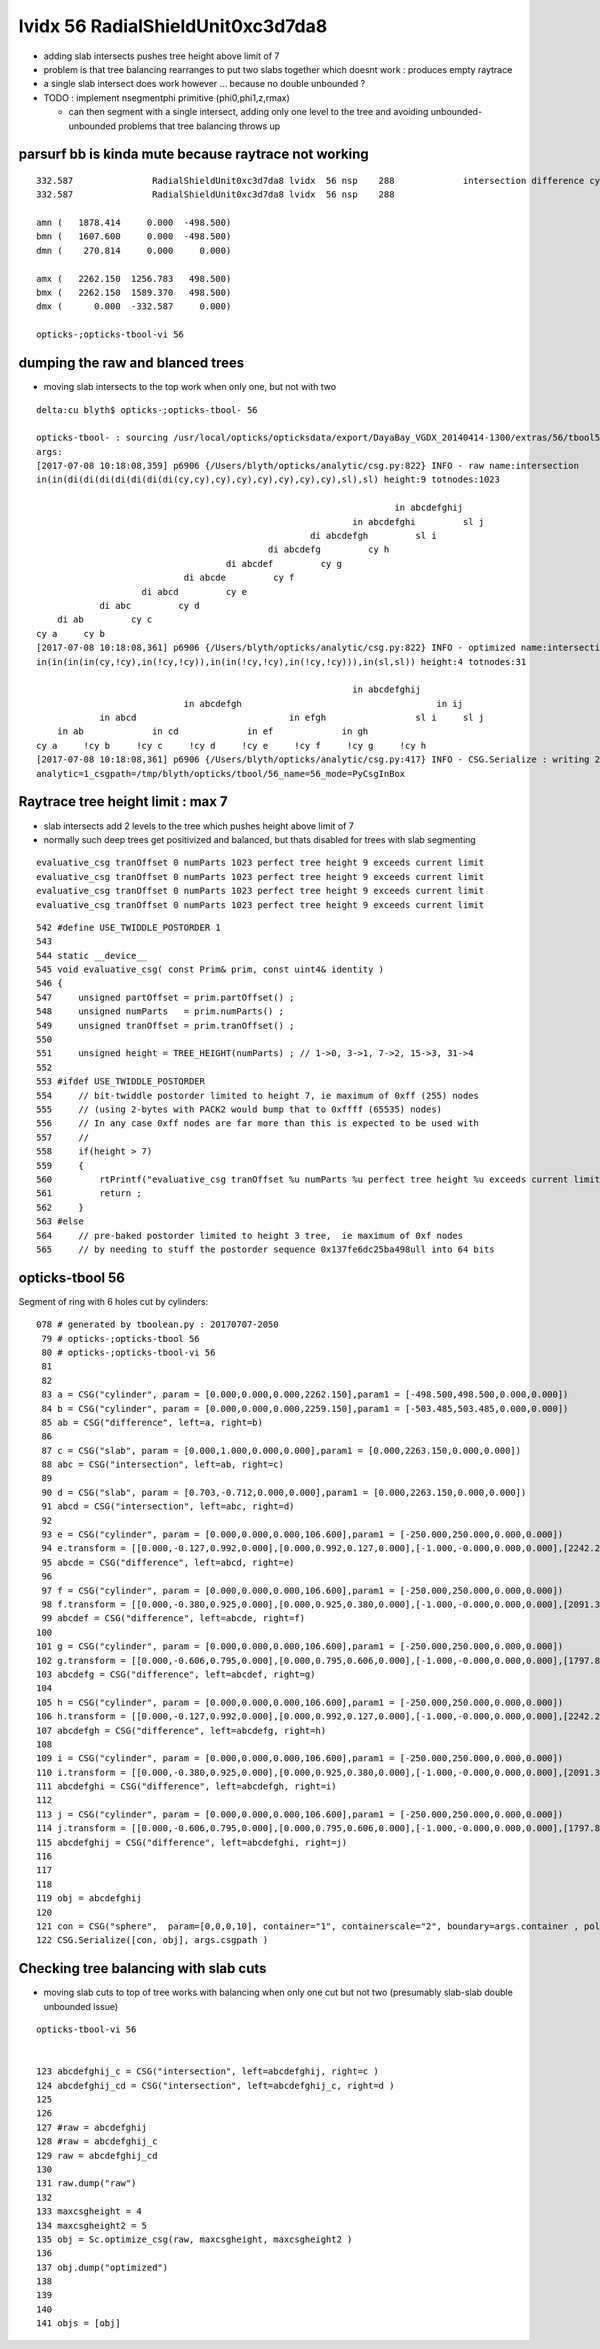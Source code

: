 lvidx 56 RadialShieldUnit0xc3d7da8
======================================


* adding slab intersects pushes tree height above limit of 7
* problem is that tree balancing rearranges to put two slabs together which doesnt work : produces empty raytrace
* a single slab intersect does work however ... because no double unbounded ?

* TODO : implement nsegmentphi primitive (phi0,phi1,z,rmax)  

  * can then segment with a single intersect, adding only one level to the tree and avoiding unbounded-unbounded problems
    that tree balancing throws up



parsurf bb is kinda mute because raytrace not working
-----------------------------------------------------------

::

       332.587               RadialShieldUnit0xc3d7da8 lvidx  56 nsp    288             intersection difference cylinder slab   nds[ 64]  4393 4394 4395 4396 4397 4398 4399 4400 4401 4402 ... 
       332.587               RadialShieldUnit0xc3d7da8 lvidx  56 nsp    288 

       amn (   1878.414     0.000  -498.500) 
       bmn (   1607.600     0.000  -498.500) 
       dmn (    270.814     0.000     0.000)   

       amx (   2262.150  1256.783   498.500) 
       bmx (   2262.150  1589.370   498.500) 
       dmx (      0.000  -332.587     0.000)

       opticks-;opticks-tbool-vi 56       





dumping the raw and blanced trees 
---------------------------------------------

* moving slab intersects to the top work when only one, but not with two 

::

    delta:cu blyth$ opticks-;opticks-tbool- 56 

    opticks-tbool- : sourcing /usr/local/opticks/opticksdata/export/DayaBay_VGDX_20140414-1300/extras/56/tbool56.bash
    args: 
    [2017-07-08 10:18:08,359] p6906 {/Users/blyth/opticks/analytic/csg.py:822} INFO - raw name:intersection
    in(in(di(di(di(di(di(di(di(cy,cy),cy),cy),cy),cy),cy),cy),sl),sl) height:9 totnodes:1023 

                                                                        in abcdefghij    
                                                                in abcdefghi         sl j
                                                        di abcdefgh         sl i        
                                                di abcdefg         cy h                
                                        di abcdef         cy g                        
                                di abcde         cy f                                
                        di abcd         cy e                                        
                di abc         cy d                                                
        di ab         cy c                                                        
    cy a     cy b                                                                
    [2017-07-08 10:18:08,361] p6906 {/Users/blyth/opticks/analytic/csg.py:822} INFO - optimized name:intersection_prim_balanced
    in(in(in(in(cy,!cy),in(!cy,!cy)),in(in(!cy,!cy),in(!cy,!cy))),in(sl,sl)) height:4 totnodes:31 

                                                                in abcdefghij            
                                in abcdefgh                                     in ij    
                in abcd                             in efgh                 sl i     sl j
        in ab             in cd             in ef             in gh                    
    cy a     !cy b     !cy c     !cy d     !cy e     !cy f     !cy g     !cy h                
    [2017-07-08 10:18:08,361] p6906 {/Users/blyth/opticks/analytic/csg.py:417} INFO - CSG.Serialize : writing 2 trees to directory /tmp/blyth/opticks/tbool/56 
    analytic=1_csgpath=/tmp/blyth/opticks/tbool/56_name=56_mode=PyCsgInBox





Raytrace tree height limit : max 7
--------------------------------------

* slab intersects add 2 levels to the tree which pushes height above limit of 7

* normally such deep trees get positivized and balanced, but thats disabled for 
  trees with slab segmenting 

::

    evaluative_csg tranOffset 0 numParts 1023 perfect tree height 9 exceeds current limit
    evaluative_csg tranOffset 0 numParts 1023 perfect tree height 9 exceeds current limit
    evaluative_csg tranOffset 0 numParts 1023 perfect tree height 9 exceeds current limit
    evaluative_csg tranOffset 0 numParts 1023 perfect tree height 9 exceeds current limit


::

     542 #define USE_TWIDDLE_POSTORDER 1
     543 
     544 static __device__
     545 void evaluative_csg( const Prim& prim, const uint4& identity )
     546 {
     547     unsigned partOffset = prim.partOffset() ;
     548     unsigned numParts   = prim.numParts() ;
     549     unsigned tranOffset = prim.tranOffset() ;
     550 
     551     unsigned height = TREE_HEIGHT(numParts) ; // 1->0, 3->1, 7->2, 15->3, 31->4 
     552 
     553 #ifdef USE_TWIDDLE_POSTORDER
     554     // bit-twiddle postorder limited to height 7, ie maximum of 0xff (255) nodes
     555     // (using 2-bytes with PACK2 would bump that to 0xffff (65535) nodes)
     556     // In any case 0xff nodes are far more than this is expected to be used with
     557     //
     558     if(height > 7)
     559     {
     560         rtPrintf("evaluative_csg tranOffset %u numParts %u perfect tree height %u exceeds current limit\n", tranOffset, numParts, height ) ;
     561         return ;
     562     }
     563 #else
     564     // pre-baked postorder limited to height 3 tree,  ie maximum of 0xf nodes
     565     // by needing to stuff the postorder sequence 0x137fe6dc25ba498ull into 64 bits 





opticks-tbool 56 
---------------------

Segment of ring with 6 holes cut by cylinders::

    078 # generated by tboolean.py : 20170707-2050 
     79 # opticks-;opticks-tbool 56 
     80 # opticks-;opticks-tbool-vi 56 
     81 
     82 
     83 a = CSG("cylinder", param = [0.000,0.000,0.000,2262.150],param1 = [-498.500,498.500,0.000,0.000])
     84 b = CSG("cylinder", param = [0.000,0.000,0.000,2259.150],param1 = [-503.485,503.485,0.000,0.000])
     85 ab = CSG("difference", left=a, right=b)
     86 
     87 c = CSG("slab", param = [0.000,1.000,0.000,0.000],param1 = [0.000,2263.150,0.000,0.000])
     88 abc = CSG("intersection", left=ab, right=c)
     89 
     90 d = CSG("slab", param = [0.703,-0.712,0.000,0.000],param1 = [0.000,2263.150,0.000,0.000])
     91 abcd = CSG("intersection", left=abc, right=d)
     92 
     93 e = CSG("cylinder", param = [0.000,0.000,0.000,106.600],param1 = [-250.000,250.000,0.000,0.000])
     94 e.transform = [[0.000,-0.127,0.992,0.000],[0.000,0.992,0.127,0.000],[-1.000,-0.000,0.000,0.000],[2242.238,287.939,250.000,1.000]]
     95 abcde = CSG("difference", left=abcd, right=e)
     96 
     97 f = CSG("cylinder", param = [0.000,0.000,0.000,106.600],param1 = [-250.000,250.000,0.000,0.000])
     98 f.transform = [[0.000,-0.380,0.925,0.000],[0.000,0.925,0.380,0.000],[-1.000,-0.000,0.000,0.000],[2091.311,858.461,250.000,1.000]]
     99 abcdef = CSG("difference", left=abcde, right=f)
    100 
    101 g = CSG("cylinder", param = [0.000,0.000,0.000,106.600],param1 = [-250.000,250.000,0.000,0.000])
    102 g.transform = [[0.000,-0.606,0.795,0.000],[0.000,0.795,0.606,0.000],[-1.000,-0.000,0.000,0.000],[1797.865,1370.481,250.000,1.000]]
    103 abcdefg = CSG("difference", left=abcdef, right=g)
    104 
    105 h = CSG("cylinder", param = [0.000,0.000,0.000,106.600],param1 = [-250.000,250.000,0.000,0.000])
    106 h.transform = [[0.000,-0.127,0.992,0.000],[0.000,0.992,0.127,0.000],[-1.000,-0.000,0.000,0.000],[2242.238,287.939,-250.000,1.000]]
    107 abcdefgh = CSG("difference", left=abcdefg, right=h)
    108 
    109 i = CSG("cylinder", param = [0.000,0.000,0.000,106.600],param1 = [-250.000,250.000,0.000,0.000])
    110 i.transform = [[0.000,-0.380,0.925,0.000],[0.000,0.925,0.380,0.000],[-1.000,-0.000,0.000,0.000],[2091.311,858.461,-250.000,1.000]]
    111 abcdefghi = CSG("difference", left=abcdefgh, right=i)
    112 
    113 j = CSG("cylinder", param = [0.000,0.000,0.000,106.600],param1 = [-250.000,250.000,0.000,0.000])
    114 j.transform = [[0.000,-0.606,0.795,0.000],[0.000,0.795,0.606,0.000],[-1.000,-0.000,0.000,0.000],[1797.865,1370.481,-250.000,1.000]]
    115 abcdefghij = CSG("difference", left=abcdefghi, right=j)
    116 
    117 
    118 
    119 obj = abcdefghij
    120 
    121 con = CSG("sphere",  param=[0,0,0,10], container="1", containerscale="2", boundary=args.container , poly="IM", resolution="20" )
    122 CSG.Serialize([con, obj], args.csgpath )






Checking tree balancing with slab cuts 
-----------------------------------------

* moving slab cuts to top of tree works with balancing when only one cut but not two 
  (presumably slab-slab double unbounded issue)

::

    opticks-tbool-vi 56


    123 abcdefghij_c = CSG("intersection", left=abcdefghij, right=c )
    124 abcdefghij_cd = CSG("intersection", left=abcdefghij_c, right=d )
    125 
    126 
    127 #raw = abcdefghij
    128 #raw = abcdefghij_c
    129 raw = abcdefghij_cd
    130 
    131 raw.dump("raw")
    132 
    133 maxcsgheight = 4
    134 maxcsgheight2 = 5
    135 obj = Sc.optimize_csg(raw, maxcsgheight, maxcsgheight2 ) 
    136 
    137 obj.dump("optimized")
    138 
    139 
    140 
    141 objs = [obj]



